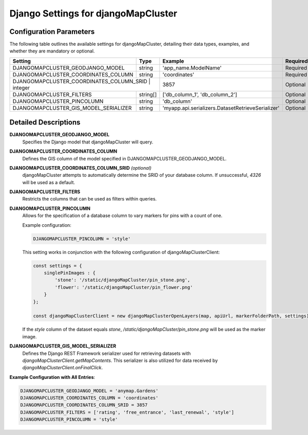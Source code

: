 Django Settings for djangoMapCluster
====================================

Configuration Parameters
------------------------

The following table outlines the available settings for djangoMapCluster, detailing their data types, examples, and whether they are mandatory or optional.

+---------------------------------------+------------+--------------------------------------------------+---------------------------+
| Setting                               | Type       | Example                                          | Required                  |
+=======================================+============+==================================================+===========================+
| DJANGOMAPCLUSTER_GEODJANGO_MODEL      | string     | 'app_name.ModelName'                             | Required                  |
+---------------------------------------+------------+--------------------------------------------------+---------------------------+
| DJANGOMAPCLUSTER_COORDINATES_COLUMN   | string     | 'coordinates'                                    | Required                  |
+---------------------------------------+------------+--------------------------------------------------+---------------------------+
| DJANGOMAPCLUSTER_COORDINATES_COLUMN_SRID | integer | 3857                                             | Optional                  |
+---------------------------------------+------------+--------------------------------------------------+---------------------------+
| DJANGOMAPCLUSTER_FILTERS              | string[]   | ['db_column_1', 'db_column_2']                   | Optional                  |
+---------------------------------------+------------+--------------------------------------------------+---------------------------+
| DJANGOMAPCLUSTER_PINCOLUMN            | string     | 'db_column'                                      | Optional                  |
+---------------------------------------+------------+--------------------------------------------------+---------------------------+
| DJANGOMAPCLUSTER_GIS_MODEL_SERIALIZER | string     | 'myapp.api.serializers.DatasetRetrieveSerializer'| Optional                  |
+---------------------------------------+------------+--------------------------------------------------+---------------------------+

Detailed Descriptions
---------------------

**DJANGOMAPCLUSTER_GEODJANGO_MODEL**
    Specifies the Django model that djangoMapCluster will query.

**DJANGOMAPCLUSTER_COORDINATES_COLUMN**
    Defines the GIS column of the model specified in DJANGOMAPCLUSTER_GEODJANGO_MODEL.

**DJANGOMAPCLUSTER_COORDINATES_COLUMN_SRID** *(optional)*
    djangoMapCluster attempts to automatically determine the SRID of your database column. If unsuccessful, *4326* will be used as a default.

**DJANGOMAPCLUSTER_FILTERS**
    Restricts the columns that can be used as filters within queries.

**DJANGOMAPCLUSTER_PINCOLUMN**
    Allows for the specification of a database column to vary markers for pins with a count of one.

    Example configuration:

    .. code-block:: python

        DJANGOMAPCLUSTER_PINCOLUMN = 'style'

    This setting works in conjunction with the following configuration of djangoMapClusterClient:

    .. code-block:: javascript

        const settings = {
            singlePinImages : {
                'stone': '/static/djangoMapCluster/pin_stone.png',
                'flower': '/static/djangoMapCluster/pin_flower.png'
            }
        };

        const djangoMapClusterClient = new djangoMapClusterOpenLayers(map, apiUrl, markerFolderPath, settings);

    If the `style` column of the dataset equals `stone`, `/static/djangoMapCluster/pin_stone.png` will be used as the marker image.

**DJANGOMAPCLUSTER_GIS_MODEL_SERIALIZER**
    Defines the Django REST Framework serializer used for retrieving datasets with `djangoMapClusterClient.getMapContents`.
    This serializer is also utilized for data received by `djangoMapClusterClient.onFinalClick`.

**Example Configuration with All Entries**:

.. code-block:: python

    DJANGOMAPCLUSTER_GEODJANGO_MODEL = 'anymap.Gardens'
    DJANGOMAPCLUSTER_COORDINATES_COLUMN = 'coordinates'
    DJANGOMAPCLUSTER_COORDINATES_COLUMN_SRID = 3857
    DJANGOMAPCLUSTER_FILTERS = ['rating', 'free_entrance', 'last_renewal', 'style']
    DJANGOMAPCLUSTER_PINCOLUMN = 'style'
